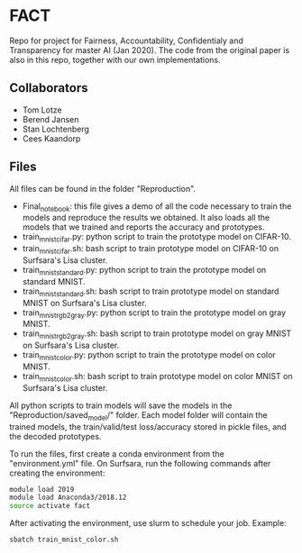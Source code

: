 * FACT
Repo for project for Fairness, Accountability, Confidentialy and
Transparency for master AI (Jan 2020). The code from the original
paper is also in this repo, together with our own implementations.

** Collaborators
   - Tom Lotze
   - Berend Jansen
   - Stan Lochtenberg
   - Cees Kaandorp

** Files
All files can be found in the folder "Reproduction". 
- Final_notebook: this file gives a demo of all the code necessary to
  train the models and reproduce the results we obtained. It also
  loads all the models that we trained and reports the accuracy and
  prototypes.
- train_mnist_cifar.py: python script to train the prototype model on CIFAR-10.
- train_mnist_cifar.sh: bash script to train prototype model on
  CIFAR-10 on Surfsara's Lisa cluster.
- train_mnist_standard.py: python script to train the prototype model
  on standard MNIST.
- train_mnist_standard.sh: bash script to train prototype model on
  standard MNIST on Surfsara's Lisa cluster.
- train_mnist_rgb2gray.py: python script to train the prototype model on gray MNIST.
- train_mnist_rgb2gray.sh: bash script to train prototype model on
  gray MNIST on Surfsara's Lisa cluster.
- train_mnist_color.py: python script to train the prototype model on color MNIST.
- train_mnist_color.sh: bash script to train prototype model on
  color MNIST on Surfsara's Lisa cluster.

All python scripts to train models will save the models in the
"Reproduction/saved_model/" folder. Each model folder will contain the
trained models, the train/valid/test loss/accuracy stored in pickle
files, and the decoded prototypes.

To run the files, first create a conda environment from the
"environment.yml" file. On Surfsara, run the following commands after
creating the environment:
#+BEGIN_SRC bash
module load 2019
module load Anaconda3/2018.12
source activate fact
#+END_SRC
After activating the environment, use slurm to schedule your job. Example:
#+BEGIN_SRC bash
sbatch train_mnist_color.sh
#+END_SRC
